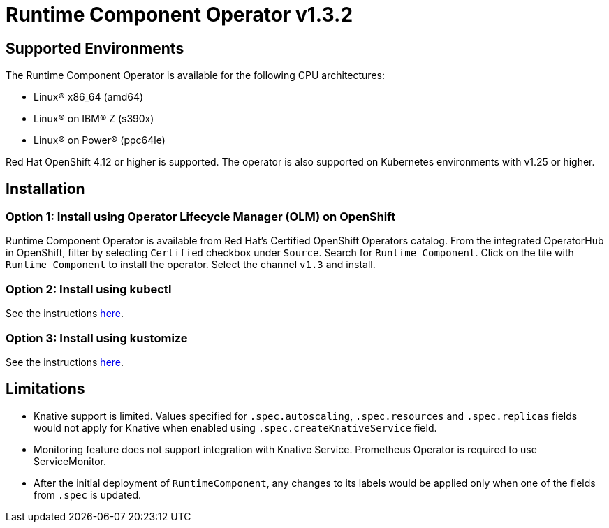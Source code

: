 = Runtime Component Operator v1.3.2

== Supported Environments

The Runtime Component Operator is available for the following CPU architectures:

- Linux&reg; x86_64 (amd64)
- Linux&reg; on IBM&reg; Z (s390x)
- Linux&reg; on Power&reg; (ppc64le)

Red Hat OpenShift 4.12 or higher is supported. The operator is also supported on Kubernetes environments with v1.25 or higher.

== Installation

=== Option 1: Install using Operator Lifecycle Manager (OLM) on OpenShift

Runtime Component Operator is available from Red Hat's Certified OpenShift Operators catalog. From the integrated OperatorHub in OpenShift, filter by selecting `Certified` checkbox under `Source`. Search for `Runtime Component`. Click on the tile with `Runtime Component` to install the operator. Select the channel `v1.3` and install.

=== Option 2: Install using kubectl

See the instructions link:++kubectl/++[here].

=== Option 3: Install using kustomize

See the instructions link:++kustomize/++[here].


== Limitations

* Knative support is limited. Values specified for `.spec.autoscaling`, `.spec.resources` and `.spec.replicas` fields would not apply for Knative when enabled using `.spec.createKnativeService` field.
* Monitoring feature does not support integration with Knative Service. Prometheus Operator is required to use ServiceMonitor.
* After the initial deployment of `RuntimeComponent`, any changes to its labels would be applied only when one of the fields from `.spec` is updated.
